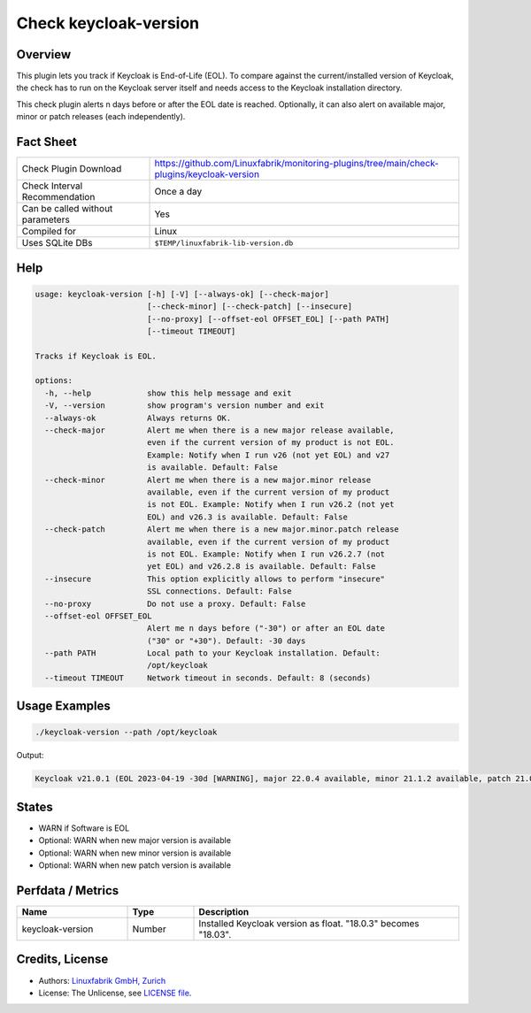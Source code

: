 Check keycloak-version
======================

Overview
--------

This plugin lets you track if Keycloak is End-of-Life (EOL). To compare against the current/installed version of Keycloak, the check has to run on the Keycloak server itself and needs access to the Keycloak installation directory.

This check plugin alerts n days before or after the EOL date is reached. Optionally, it can also alert on available major, minor or patch releases (each independently).


Fact Sheet
----------

.. csv-table::
    :widths: 30, 70
    
    "Check Plugin Download",                "https://github.com/Linuxfabrik/monitoring-plugins/tree/main/check-plugins/keycloak-version"
    "Check Interval Recommendation",        "Once a day"
    "Can be called without parameters",     "Yes"
    "Compiled for",                         "Linux"
    "Uses SQLite DBs",                      "``$TEMP/linuxfabrik-lib-version.db``"


Help
----

.. code-block:: text

    usage: keycloak-version [-h] [-V] [--always-ok] [--check-major]
                            [--check-minor] [--check-patch] [--insecure]
                            [--no-proxy] [--offset-eol OFFSET_EOL] [--path PATH]
                            [--timeout TIMEOUT]

    Tracks if Keycloak is EOL.

    options:
      -h, --help            show this help message and exit
      -V, --version         show program's version number and exit
      --always-ok           Always returns OK.
      --check-major         Alert me when there is a new major release available,
                            even if the current version of my product is not EOL.
                            Example: Notify when I run v26 (not yet EOL) and v27
                            is available. Default: False
      --check-minor         Alert me when there is a new major.minor release
                            available, even if the current version of my product
                            is not EOL. Example: Notify when I run v26.2 (not yet
                            EOL) and v26.3 is available. Default: False
      --check-patch         Alert me when there is a new major.minor.patch release
                            available, even if the current version of my product
                            is not EOL. Example: Notify when I run v26.2.7 (not
                            yet EOL) and v26.2.8 is available. Default: False
      --insecure            This option explicitly allows to perform "insecure"
                            SSL connections. Default: False
      --no-proxy            Do not use a proxy. Default: False
      --offset-eol OFFSET_EOL
                            Alert me n days before ("-30") or after an EOL date
                            ("30" or "+30"). Default: -30 days
      --path PATH           Local path to your Keycloak installation. Default:
                            /opt/keycloak
      --timeout TIMEOUT     Network timeout in seconds. Default: 8 (seconds)


Usage Examples
--------------

.. code-block:: bash

    ./keycloak-version --path /opt/keycloak

Output:

.. code-block:: text

    Keycloak v21.0.1 (EOL 2023-04-19 -30d [WARNING], major 22.0.4 available, minor 21.1.2 available, patch 21.0.2 available)


States
------

* WARN if Software is EOL
* Optional: WARN when new major version is available
* Optional: WARN when new minor version is available
* Optional: WARN when new patch version is available


Perfdata / Metrics
------------------

.. csv-table::
    :widths: 25, 15, 60
    :header-rows: 1
    
    Name,                                       Type,               Description                                           
    keycloak-version,                           Number,             Installed Keycloak version as float. "18.0.3" becomes "18.03".


Credits, License
----------------

* Authors: `Linuxfabrik GmbH, Zurich <https://www.linuxfabrik.ch>`_
* License: The Unlicense, see `LICENSE file <https://unlicense.org/>`_.
